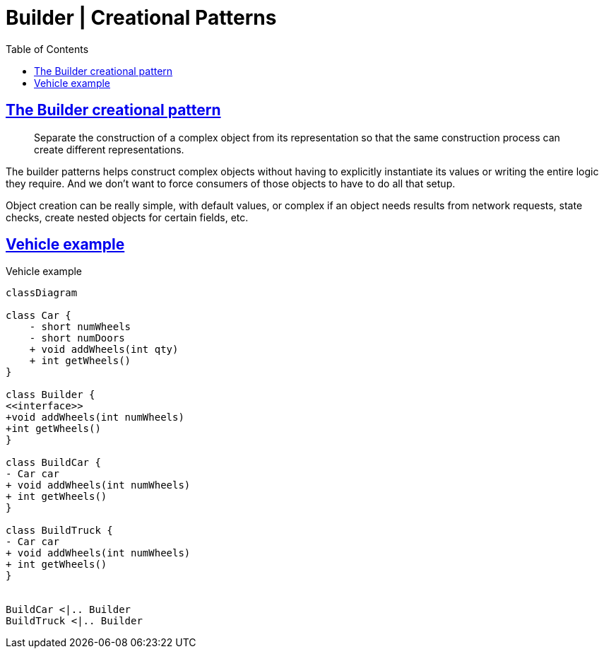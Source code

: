 = Builder | Creational Patterns
:page-subtitle: Design Patterns
:page-tags: design-patterns builder creational
:favicon: https://fernandobasso.dev/cmdline.png
:icons: font
:sectlinks:
:sectnums!:
:toclevels: 6
:source-highlighter: highlight.js
:experimental:
:stem: latexmath
:toc: left
:imagesdir: __assets
ifdef::env-github[]
:tip-caption: :bulb:
:note-caption: :information_source:
:important-caption: :heavy_exclamation_mark:
:caution-caption: :fire:
:warning-caption: :warning:
endif::[]

== The Builder creational pattern

[quote]
____
Separate the construction of a complex object from its representation so that
the same construction process can create different representations.
____

The builder patterns helps construct complex objects without having to explicitly instantiate its values or writing the entire logic they require.
And we don't want to force consumers of those objects to have to do all that setup.

Object creation can be really simple, with default values, or complex if an object needs results from network requests, state checks, create nested objects for certain fields, etc.

== Vehicle example

.Vehicle example
[mermaid]
....
classDiagram

class Car {
    - short numWheels
    - short numDoors
    + void addWheels(int qty)
    + int getWheels()
}

class Builder {
<<interface>>
+void addWheels(int numWheels)
+int getWheels()
}

class BuildCar {
- Car car
+ void addWheels(int numWheels)
+ int getWheels()
}

class BuildTruck {
- Car car
+ void addWheels(int numWheels)
+ int getWheels()
}


BuildCar <|.. Builder
BuildTruck <|.. Builder
....
